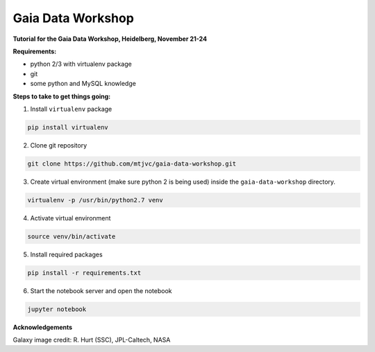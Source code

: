 Gaia Data Workshop
==================

**Tutorial for the Gaia Data Workshop, Heidelberg, November 21-24**

**Requirements:**

- python 2/3 with virtualenv package
- git
- some python and MySQL knowledge

**Steps to take to get things going:**

1. Install ``virtualenv`` package

.. code-block:: bash
    
    pip install virtualenv

2. Clone git repository

.. code-block:: bash

    git clone https://github.com/mtjvc/gaia-data-workshop.git

3. Create virtual environment (make sure python 2 is being used) inside
   the ``gaia-data-workshop`` directory.

.. code-block:: bash

    virtualenv -p /usr/bin/python2.7 venv

4. Activate virtual environment 

.. code-block:: bash

    source venv/bin/activate

5. Install required packages

.. code-block:: bash

    pip install -r requirements.txt

6. Start the notebook server and open the notebook

.. code-block:: bash

    jupyter notebook

**Acknowledgements**

Galaxy image credit: R. Hurt (SSC), JPL-Caltech, NASA




